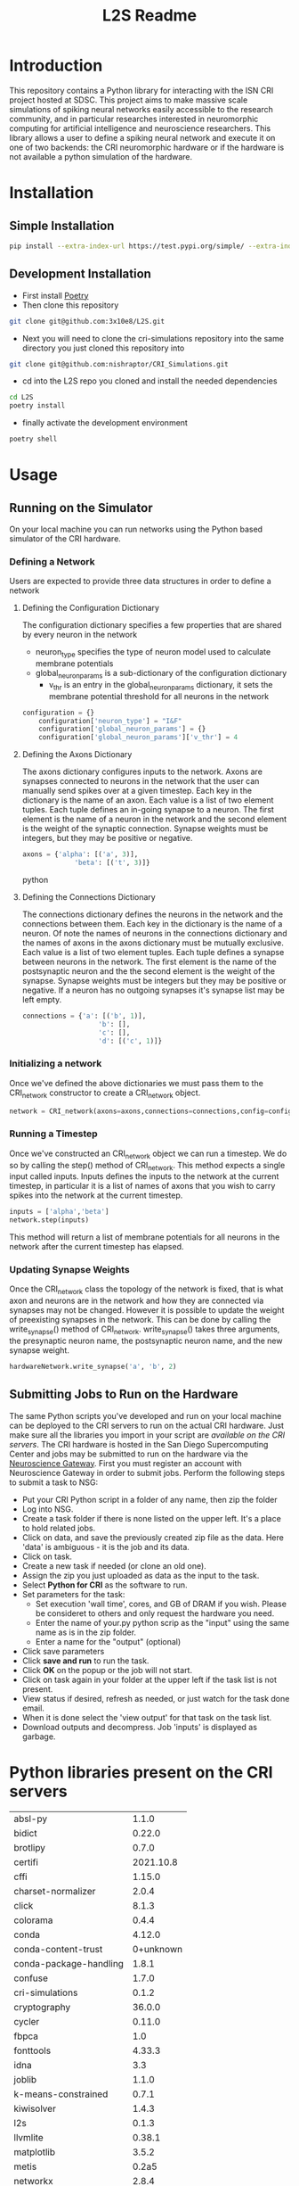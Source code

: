 #+title: L2S Readme

* Introduction
This repository contains a Python library for interacting with the ISN CRI project hosted at SDSC. This project aims to make massive scale simulations of spiking neural networks easily accessible to the research community, and in particular researches interested in neuromorphic computing for artificial intelligence and neuroscience researchers. This library allows a user to define a spiking neural network and execute it on one of two backends: the CRI neuromorphic hardware or if the hardware is not available a python simulation of the hardware.

* Installation
** Simple Installation
#+BEGIN_SRC bash
pip install --extra-index-url https://test.pypi.org/simple/ --extra-index-url https://pypi.python.org/simple l2s==0.1.4
#+END_SRC
** Development Installation
- First install [[https://python-poetry.org/][Poetry]]
- Then clone this repository
#+BEGIN_SRC bash
git clone git@github.com:3x10e8/L2S.git
#+END_SRC
- Next you will need to clone the cri-simulations repository into the same directory you just cloned this repository into
#+BEGIN_SRC bash
git clone git@github.com:nishraptor/CRI_Simulations.git
#+END_SRC
- cd into the L2S repo you cloned and install the needed dependencies
#+BEGIN_SRC bash
cd L2S
poetry install
#+END_SRC
- finally activate the development environment
#+BEGIN_SRC bash
poetry shell
#+END_SRC
* Usage
** Running on the Simulator
On your local machine you can run networks using the Python based simulator of the CRI hardware.
*** Defining a Network
Users are expected to provide three data structures in order to define a network
**** Defining the Configuration Dictionary
The configuration dictionary specifies a few properties that are shared by every neuron in the network
- neuron_type specifies the type of neuron model used to calculate membrane potentials
- global_neuron_params is a sub-dictionary of the configuration dictionary
  - v_thr is an entry in the global_neuron_params dictionary, it sets the membrane potential threshold for all neurons in the network
#+BEGIN_SRC python
configuration = {}
    configuration['neuron_type'] = "I&F"
    configuration['global_neuron_params'] = {}
    configuration['global_neuron_params']['v_thr'] = 4
#+END_SRC
**** Defining the Axons Dictionary
The axons dictionary configures inputs to the network. Axons are synapses connected to neurons in the network that the user can manually send spikes over at a given timestep. Each key in the dictionary is the name of an axon. Each value is a list of two element tuples. Each tuple defines an in-going synapse to a neuron. The first element is the name of a neuron in the network and the second element is the weight of the synaptic connection. Synapse weights must be integers, but they may be positive or negative.
#+BEGIN_SRC python
axons = {'alpha': [('a', 3)],
             'beta': [('t', 3)]}
#+END_SRC python
**** Defining the Connections Dictionary
The connections dictionary defines the neurons in the network and the connections between them. Each key in the dictionary is the name of a neuron. Of note the names of neurons in the connections dictionary and the names of axons in the axons dictionary must be mutually exclusive. Each value is a list of two element tuples. Each tuple defines a synapse between neurons in the network. The first element is the name of the postsynaptic neuron and the the second element is the weight of the synapse. Synapse weights must be integers but they may be positive or negative. If a neuron has no outgoing synapses it's synapse list may be left empty.
#+BEGIN_SRC python
connections = {'a': [('b', 1)],
                   'b': [],
                   'c': [],
                   'd': [('c', 1)]}
#+END_SRC
*** Initializing a network
Once we've defined the above dictionaries we must pass them to the CRI_network constructor to create a CRI_network object.
#+BEGIN_SRC python
network = CRI_network(axons=axons,connections=connections,config=config)
#+END_SRC
*** Running a Timestep
Once we've constructed an CRI_network object we can run a timestep. We do so by calling the step() method of CRI_network. This method expects a single input called inputs. Inputs defines the inputs to the network at the current timestep, in particular it is a list of names of axons that you wish to carry spikes into the network at the current timestep.
#+BEGIN_SRC python
inputs = ['alpha','beta']
network.step(inputs)
#+END_SRC
This method will return a list of membrane potentials for all neurons in the network after the current timestep has elapsed.
*** Updating Synapse Weights
Once the CRI_network class the topology of the network is fixed, that is what axon and neurons are in the network and how they are connected via synapses may not be changed. However it is possible to update the weight of preexisting synapses in the network. This can be done by calling the write_synapse() method of CRI_network. write_synapse() takes three arguments, the presynaptic neuron name, the postsynaptic neuron name, and the new synapse weight.
#+BEGIN_SRC python
hardwareNetwork.write_synapse('a', 'b', 2)
#+END_SRC
** Submitting Jobs to Run on the Hardware
The same Python scripts you've developed and run on your local machine can be deployed to the CRI servers to run on the actual CRI hardware. Just make sure all the libraries you import in your script are [[Python libraries present on the CRI servers][available on the CRI servers]]. The CRI hardware is hosted in the San Diego Supercomputing Center and jobs may be submitted to run on the hardware via the [[https://www.nsgportal.org/index.html][Neuroscience Gateway]]. First you must register an account with Neuroscience Gateway in order to submit jobs. Perform the following steps to submit a task to NSG:
- Put your CRI Python script in a folder of any name, then zip the folder
- Log into NSG.
- Create a task folder if there is none listed on the upper left.  It's a place to hold related jobs.
- Click on data, and save the previously created zip file as the data.  Here 'data' is ambiguous - it is the job and its data.
- Click on task.
- Create a new task if needed (or clone an old one).
- Assign the zip you just uploaded as data as the input to the task.
- Select *Python for CRI* as the software to run.
- Set parameters for the task:
    - Set execution 'wall time', cores, and GB of DRAM if you wish. Please be consideret to others and only request the hardware you need.
    - Enter the name of your.py python scrip as the "input" using the same name as is in the zip folder.
    - Enter a name for the "output" (optional)
- Click save parameters
-  Click *save and run* to run the task.
- Click *OK* on the popup or the job will not start.
- Click on task again in your folder at the upper left if the task list is not present.
- View status if desired, refresh as needed, or just watch for the task done email.
- When it is done select the 'view output' for that task on the task list.
- Download outputs and decompress.  Job 'inputs' is displayed as garbage.

* Python libraries present on the CRI servers
| absl-py                |     1.1.0 |
| bidict                 |    0.22.0 |
| brotlipy               |     0.7.0 |
| certifi                | 2021.10.8 |
| cffi                   |    1.15.0 |
| charset-normalizer     |     2.0.4 |
| click                  |     8.1.3 |
| colorama               |     0.4.4 |
| conda                  |    4.12.0 |
| conda-content-trust    | 0+unknown |
| conda-package-handling |     1.8.1 |
| confuse                |     1.7.0 |
| cri-simulations        |     0.1.2 |
| cryptography           |    36.0.0 |
| cycler                 |    0.11.0 |
| fbpca                  |       1.0 |
| fonttools              |    4.33.3 |
| idna                   |       3.3 |
| joblib                 |     1.1.0 |
| k-means-constrained    |     0.7.1 |
| kiwisolver             |     1.4.3 |
| l2s                    |     0.1.3 |
| llvmlite               |    0.38.1 |
| matplotlib             |     3.5.2 |
| metis                  |     0.2a5 |
| networkx               |     2.8.4 |
| numba                  |    0.55.2 |
| numpy                  |    1.22.4 |
| ortools                | 9.3.10497 |
| packaging              |      21.3 |
| Pillow                 |     9.1.1 |
| pip                    |    21.2.4 |
| protobuf               |    4.21.1 |
| pycosat                |     0.6.3 |
| pycparser              |      2.21 |
| PyMetis                |    2020.1 |
| pyOpenSSL              |    22.0.0 |
| pyparsing              |     3.0.9 |
| PySocks                |     1.7.1 |
| python-dateutil        |     2.8.2 |
| PyYAML                 |       6.0 |
| requests               |    2.27.1 |
| ruamel-yaml-conda      |  0.15.100 |
| scikit-learn           |     1.1.1 |
| scipy                  |     1.8.1 |
| setuptools             |    61.2.0 |
| six                    |    1.16.0 |
| sklearn                |       0.0 |
| threadpoolctl          |     3.1.0 |
| tqdm                   |    4.63.0 |
| urllib3                |    1.26.8 |
| wheel                  |    0.37.1 |
